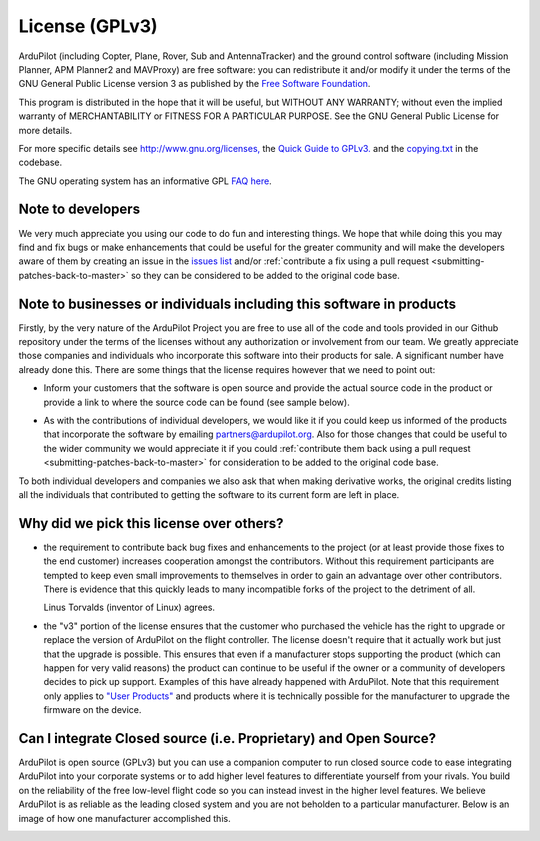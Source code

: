 .. _license-gplv3:

===============
License (GPLv3)
===============

ArduPilot (including Copter, Plane, Rover, Sub and AntennaTracker) and the ground control software (including Mission Planner, APM Planner2 and MAVProxy) are free software: you can redistribute it and/or modify it under the terms of the GNU General Public License version 3 as published by the `Free Software Foundation <http://www.fsf.org/>`__.

This program is distributed in the hope that it will be useful, but
WITHOUT ANY WARRANTY; without even the implied warranty of
MERCHANTABILITY or FITNESS FOR A PARTICULAR PURPOSE. See the GNU General
Public License for more details.

For more specific details see
`http://www.gnu.org/licenses, <http://www.gnu.org/licenses/>`__ the
`Quick Guide to GPLv3. <http://www.gnu.org/licenses/quick-guide-gplv3.html>`__ and the
`copying.txt <https://github.com/ArduPilot/ardupilot/blob/master/COPYING.txt>`__
in the codebase.

The GNU operating system has an informative GPL `FAQ here <http://www.gnu.org/licenses/gpl-faq.html>`__.

Note to developers
==================

We very much appreciate you using our code to do fun and interesting
things. We hope that while doing this you may find and fix bugs or
make enhancements that could be useful for the greater community and
will make the developers aware of them by creating an issue in the `issues list <https://github.com/ArduPilot/ardupilot/issues>`__ and/or :ref:`contribute a fix using a pull request <submitting-patches-back-to-master>`
so they can be considered to be added to the original code base.

Note to  businesses or individuals including this software in products
======================================================================

Firstly, by the very nature of the ArduPilot Project you are free to use all of the code and tools provided in our Github repository under the terms of the licenses without any authorization or involvement from our team.
We greatly appreciate those companies and individuals who incorporate this software into their products for sale.  A significant number have already done this.  There are some things that the license requires however that we need to point out:

-  Inform your customers that the software is open source and provide the actual source code in the product or provide a link to where the source code can be found (see sample below).

.. image:: ../images/license-sample-web-page.png
    :target: ../_images/license-sample-web-page.png
    :width: 400px

-  As with the contributions of individual developers, we would like it
   if you could keep us informed of the products that incorporate the
   software by emailing partners@ardupilot.org.  Also for those
   changes that could be useful to the wider community we would
   appreciate it if you could :ref:`contribute them back using a pull request <submitting-patches-back-to-master>`
   for consideration to be added to the original code base.

To both individual developers and companies we also ask that when making
derivative works, the original credits listing all the individuals that
contributed to getting the software to its current form are left in
place.

Why did we pick this license over others?
=========================================

- the requirement to contribute back bug fixes and enhancements to the project (or at least provide those fixes to the end customer) increases cooperation amongst the contributors.  Without this requirement participants are tempted to keep even small improvements to themselves in order to gain an advantage over other contributors.  There is evidence that this quickly leads to many incompatible forks of the project to the detriment of all.

  Linus Torvalds (inventor of Linux) agrees.

  .. image:: ../images/license-linus-quote.png
      :target: http://www.cio.com/article/3112582/linux/linus-torvalds-says-gpl-was-defining-factor-in-linuxs-success.html
      :width: 400px

- the "v3" portion of the license ensures that the customer who purchased the vehicle has the right to upgrade or replace the version of ArduPilot on the flight controller.  The license doesn't require that it actually work but just that the upgrade is possible.  This ensures that even if a manufacturer stops supporting the product (which can happen for very valid reasons) the product can continue to be useful if the owner or a community of developers decides to pick up support.  Examples of this have already happened with ArduPilot.  Note that this requirement only applies to `"User Products" <https://github.com/ArduPilot/ardupilot/blob/master/COPYING.txt#L297>`__ and products where it is technically possible for the manufacturer to upgrade the firmware on the device.

Can I integrate Closed source (i.e. Proprietary) and Open Source?
=================================================================

ArduPilot is open source (GPLv3) but you can use a companion computer to run closed source code to ease integrating ArduPilot into your corporate systems or to add higher level features to differentiate yourself from your rivals.  You build on the reliability of the free low-level flight code so you can instead invest in the higher level features.  We believe ArduPilot is as reliable as the leading closed system and you are not beholden to a particular manufacturer.  Below is an image of how one manufacturer accomplished this.

.. image:: ../images/license-integrating-open-and-closed.png
    :target: ../_images/license-integrating-open-and-closed.png
